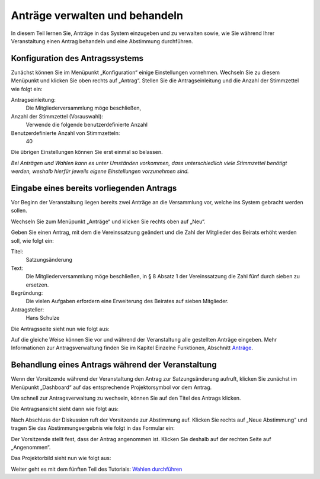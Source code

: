 Anträge verwalten und behandeln
===============================

In diesem Teil lernen Sie, Anträge in das System einzugeben und zu
verwalten sowie, wie Sie während Ihrer Veranstaltung einen Antrag behandeln
und eine Abstimmung durchführen.


Konfiguration des Antragssystems
--------------------------------

Zunächst können Sie im Menüpunkt „Konfiguration“ einige Einstellungen
vornehmen. Wechseln Sie zu diesem Menüpunkt und klicken Sie oben rechts auf
„Antrag“. Stellen Sie die Antragseinleitung und die Anzahl der Stimmzettel
wie folgt ein:

Antragseinleitung:
  Die Mitgliederversammlung möge beschließen,

Anzahl der Stimmzettel (Vorauswahl):
  Verwende die folgende benutzerdefinierte Anzahl

Benutzerdefinierte Anzahl von Stimmzetteln:
  40

Die übrigen Einstellungen können Sie erst einmal so belassen.

.. image:: ../_images/Platzhalter.png
   :class: screenshot

*Bei Anträgen und Wahlen kann es unter Umständen vorkommen, dass
unterschiedlich viele Stimmzettel benötigt werden, weshalb hierfür jeweils
eigene Einstellungen vorzunehmen sind.*


Eingabe eines bereits vorliegenden Antrags
------------------------------------------

Vor Beginn der Veranstaltung liegen bereits zwei Anträge an die Versammlung
vor, welche ins System gebracht werden sollen.

Wechseln Sie zum Menüpunkt „Anträge“ und klicken Sie rechts oben auf „Neu“.

.. image:: ../_images/Platzhalter.png
   :class: screenshot

Geben Sie einen Antrag, mit dem die Vereinssatzung geändert und die Zahl
der Mitglieder des Beirats erhöht werden soll, wie folgt ein:

Titel:
  Satzungsänderung

Text:
  Die Mitgliederversammlung möge beschließen, in § 8 Absatz 1 der
  Vereinssatzung die Zahl fünf durch sieben zu ersetzen.

Begründung:
  Die vielen Aufgaben erfordern eine Erweiterung des Beirates auf sieben
  Mitglieder.

Antragsteller:
  Hans Schulze

.. image:: ../_images/Platzhalter.png
   :class: screenshot

Die Antragsseite sieht nun wie folgt aus:

.. image:: ../_images/Platzhalter.png
   :class: screenshot

Auf die gleiche Weise können Sie vor und während der Veranstaltung alle
gestellten Anträge eingeben. Mehr Informationen zur Antragsverwaltung
finden Sie im Kapitel Einzelne Funktionen, Abschnitt Anträge__.

.. __: Motion.html


Behandlung eines Antrags während der Veranstaltung
--------------------------------------------------

Wenn der Vorsitzende während der Veranstaltung den Antrag zur
Satzungsänderung aufruft, klicken Sie zunächst im Menüpunkt „Dashboard“ auf
das entsprechende Projektorsymbol |projector| vor dem Antrag.

.. image:: ../_images/Platzhalter.png
   :class: screenshot

.. |projector| image:: ../_images/projector.png

Um schnell zur Antragsverwaltung zu wechseln, können Sie auf den Titel des
Antrags klicken.

Die Antragsansicht sieht dann wie folgt aus:

.. image:: ../_images/Platzhalter.png
   :class: screenshot

Nach Abschluss der Diskussion ruft der Vorsitzende zur Abstimmung auf. Klicken
Sie rechts auf „Neue Abstimmung“ und tragen Sie das Abstimmungsergebnis wie
folgt in das Formular ein:

.. image:: ../_images/Platzhalter.png
   :class: screenshot

Der Vorsitzende stellt fest, dass der Antrag angenommen ist. Klicken Sie
deshalb auf der rechten Seite auf „Angenommen“.

Das Projektorbild sieht nun wie folgt aus:

.. image:: ../_images/Platzhalter.png
   :class: screenshot


Weiter geht es mit dem fünften Teil des Tutorials: `Wahlen durchführen`__

.. __: Tutorial_5.html
